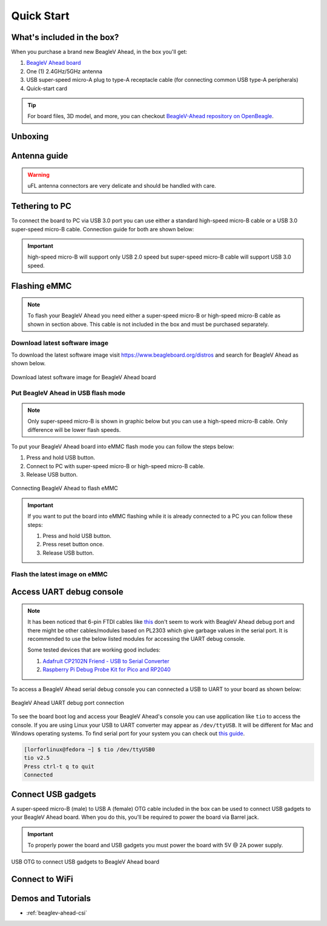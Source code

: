 .. _beaglev-ahead-quick-start:

Quick Start
################

What's included in the box?
****************************

When you purchase a brand new BeagleV Ahead, in the box you'll get:

1. `BeagleV Ahead board <https://www.beagleboard.org/boards/beaglev-ahead>`_
2. One (1) 2.4GHz/5GHz antenna
3. USB super-speed micro-A plug to type-A receptacle cable (for connecting common USB type-A peripherals)
4. Quick-start card

.. tip:: For board files, 3D model, and more, you can checkout `BeagleV-Ahead repository on OpenBeagle <https://openbeagle.org/beaglev-ahead/beaglev-ahead>`_.

.. image:: images/BeagleV-Ahead-all.*
    :width: 724
    :align: center
    :alt: BeagleV Ahead box contents

Unboxing
*********

.. youtube:: SVC9peUUzE0
   :width: 100%
   :align: center

Antenna guide
*************

.. warning:: uFL antenna connectors are very delicate and should be handled with care.

.. tab-set::

   .. tab-item:: Connecting antenna

      To use WiFi you are **required** to connect the 2.4GHz/5GHz antenna provided 
      in BeagleV Ahead box. Below is a guide to connect the antenna to your 
      BeagleV Ahead board.

      .. figure:: images/antenna-guide/connect.*
          :align: center
          :alt: Connecting 2.4GHz/5GHz antenna to BeagleV Ahead.

          Connecting 2.4GHz/5GHz antenna to BeagleV Ahead.

   .. tab-item:: Disconnecting antenna

      If for some reason you want to disconnect the antenna from your BeagleV Ahead board 
      you can follow the guide below to remove the antenna without breaking the uFL antenna connector.

      .. figure:: images/antenna-guide/disconnect.*
          :align: center
          :alt: Removing 2.4GHz/5GHz antenna to BeagleV Ahead.

          Removing 2.4GHz/5GHz antenna to BeagleV Ahead.

Tethering to PC
****************

To connect the board to PC via USB 3.0 port you can use either a standard high-speed micro-B cable 
or a USB 3.0 super-speed micro-B cable. Connection guide for both are shown below:

.. important:: high-speed micro-B will support only USB 2.0 speed but super-speed micro-B cable will support USB 3.0 speed.

.. tab-set::

   .. tab-item:: super-speed micro-B connection (USB 3.0)

      For super speed USB 3.0 connection it's recommended to use super-speed micro-B USB cable.  
      To get a super-speed micro-B cable you can checkout links below:

      1. `USB 3.0 Micro-B Cable - 1m (sparkfun) <https://www.sparkfun.com/products/14724>`_
      2. `Stewart Connector super-speed micro-B (DigiKey) <https://www.digikey.com/en/products/detail/stewart-connector/SC-3ATK003F/8544565>`_
      3. `CNC Tech super-speed micro-B (DigiKey) <https://www.digikey.com/en/products/detail/cnc-tech/103-1092-BL-00100/5023751>`_
      4. `Assmann WSW Components super-speed micro-B (DigiKey) <https://www.digikey.com/en/products/detail/assmann-wsw-components/A-USB30AM-30MBM-200/10408379>`_

      .. note:: If you only have a high-speed micro-B cable you can checkout high-speed micro-B connection guide.

      .. figure:: images/usb-guide/super-speed-micro-B-connection.*
          :align: center
          :alt: super-speed micro-B (USB 3.0) connection guide for BeagleV Ahead.
          
          super-speed micro-B (USB 3.0) connection guide for BeagleV Ahead.

   .. tab-item:: high-speed micro-B connection (USB 2.0)

      For USB 2.0 connection it's recommended to use high-speed micro-B USB cable.  
      To get a high-speed micro-B cable you can checkout links below:

      1. `USB micro-B Cable - 6 Foot (sparkfun) <https://www.sparkfun.com/products/10215>`_
      2. `Stewart Connector high-speed micro-B (DigiKey) <https://www.digikey.com/en/products/detail/stewart-connector/SC-2AMK003F/8544577>`_
      3. `Assmann WSW Components high-speed micro-B  (DigiKey) <https://www.digikey.com/en/products/detail/assmann-wsw-components/AK67421-0-3-VM/5428793>`_
      4. `Cvilux USA high-speed micro-B (DigiKey) <https://www.digikey.com/en/products/detail/cvilux-usa/DH-20M50055/13175849>`_

      .. note:: Make sure the high-speed micro-B cable you have is a data cable as some high-speed micro-B cables are power only.        

      .. figure:: images/usb-guide/high-speed-micro-B-connection.*
          :align: center
          :alt: high-speed micro-B (USB 2.0) connection guide BeagleV Ahead.

          high-speed micro-B (USB 2.0) connection guide BeagleV Ahead.

.. _beaglev-ahead-flashing-emmc:

Flashing eMMC
**************

.. note:: To flash your BeagleV Ahead you need either a super-speed micro-B or high-speed micro-B cable as shown in section above.
    This cable is not included in the box and must be purchased separately.

Download latest software image
===============================

To download the latest software image visit `https://www.beagleboard.org/distros <https://www.beagleboard.org/distros>`_ and 
search for BeagleV Ahead as shown below.

.. figure:: images/Software-Image.png
    :align: center
    :alt: Download latest software image for BeagleV Ahead board

    Download latest software image for BeagleV Ahead board

Put BeagleV Ahead in USB flash mode
====================================

.. note:: Only super-speed micro-B is shown in graphic below but you can use 
    a high-speed micro-B cable. Only difference will be lower flash speeds.

To put your BeagleV Ahead board into eMMC flash mode you can follow the steps below:

1. Press and hold USB button.
2. Connect to PC with super-speed micro-B or high-speed micro-B cable.
3. Release USB button.

.. figure:: images/usb-guide/Flash-eMMC.*
    :align: center
    :alt: Connecting BeagleV Ahead to flash eMMC

    Connecting BeagleV Ahead to flash eMMC

.. important:: If you want to put the board into eMMC flashing while it is already 
    connected to a PC you can follow these steps:

    1. Press and hold USB button.
    2. Press reset button once.
    3. Release USB button.


Flash the latest image on eMMC
===============================

.. tab-set:: 

    .. tab-item:: Linux

       First you need to install android platform tools which includes `adb` and `fastboot`.

       - Debian/Ubuntu-based Linux users can type the following command:

       .. code-block:: bash

           sudo apt-get install android-sdk-platform-tools
        

       - Fedora/SUSE-based Linux users can type the following command:

       .. code-block:: bash 

           sudo dnf install android-tools

       Now unzip the latest software image zip file you have downloaded from 
       `https://www.beagleboard.org/distros <https://www.beagleboard.org/distros>`_ 
       which contains four files shown below:

       .. code-block:: bash

         [lorforlinux@fedora deploy] $ ls 
         boot.ext4  fastboot_emmc.sh  root.ext4  u-boot-with-spl.bin

       .. important:: Make sure your board is in flash mode, you can follow the guide above to do that.

       To flash the board you just have to execute the script `fastboot_emmc.sh` as root and provide your password:
       
       .. code-block:: bash

         [lorforlinux@fedora deploy] $ sudo ./fastboot_emmc.sh 
         [sudo] password for lorforlinux:


     
    .. tab-item:: Windows

        .. todo:: add instructions for flashing in windows.
            
    .. tab-item:: Mac

        .. todo:: add instructions for flashing in Mac.

Access UART debug console
**************************

.. note:: It has been noticed that 6-pin FTDI cables like `this <https://www.adafruit.com/product/70>`_ 
    don't seem to work with BeagleV Ahead debug port and there might be other cables/modules based on PL2303
    which give garbage values in the serial port. It is recommended to use the below listed modules for
    accessing the UART debug console.
    
    Some tested devices that are working good includes:

    1. `Adafruit CP2102N Friend - USB to Serial Converter <https://www.adafruit.com/product/5335>`_
    2. `Raspberry Pi Debug Probe Kit for Pico and RP2040 <https://www.adafruit.com/product/5699>`_

To access a BeagleV Ahead serial debug console you can connected a USB to UART 
to your board as shown below:

.. figure:: images/debug/BeagleV-Ahead-UART-Debug.*
    :align: center
    :alt: BeagleV Ahead UART debug port connection

    BeagleV Ahead UART debug port connection

To see the board boot log and access your BeagleV Ahead's console you can use application like ``tio`` 
to access the console. If you are using Linux your USB to UART converter may appear as ``/dev/ttyUSB``. 
It will be different for Mac and Windows operating systems. To find serial port for your system you can check out 
`this guide <https://www.mathworks.com/help/supportpkg/arduinoio/ug/find-arduino-port-on-windows-mac-and-linux.html>`_.

.. code-block:: shell

    [lorforlinux@fedora ~] $ tio /dev/ttyUSB0 
    tio v2.5
    Press ctrl-t q to quit
    Connected

Connect USB gadgets
********************

A super-speed micro-B (male) to USB A (female) OTG cable included in the box 
can be used to connect USB gadgets to your BeagleV Ahead board. 
When you do this, you'll be required to power the board via Barrel jack. 

.. important:: To properly power the board and USB gadgets you must power 
    the board with 5V @ 2A power supply.

.. figure:: images/usb-guide/OTG-usage.*
    :align: center
    :alt: USB OTG to connect USB gadgets to BeagleV Ahead board

    USB OTG to connect USB gadgets to BeagleV Ahead board

Connect to WiFi
****************

.. tab-set:: 

    .. tab-item:: Yocto

        After getting access to the UART debug console you will be prompted with,

        .. code-block:: bash

            THEAD C910 Release Distro 1.1.2 BeagleV ttyS0

            BeagleV login:

        Here you have to simply type ``root`` and press enter to start using your 
        BeagleV Ahead board. Once you are in, to connect to any WiFi access point 
        you have to edit the ``/etc/wpa_supplicant.conf``
        
        .. code-block:: bash

            root@BeagleV:~# nano /etc/wpa_supplicant.conf

        In the ``wpa_supplicant.conf`` file you have to provide ``ssid`` and ``psk``. 
        Here ``ssid`` is your WiFi access point name and ``psk`` is the password. It 
        should look as shown below:

        .. callout:: 
            
            .. code-block:: bash

               ctrl_interface=/var/run/wpa_supplicant
               ctrl_interface_group=0
               ap_scan=1
               update_config=1

               network={
                       ssid="My WiFi" <1>
                       psk="password" <2>
                       key_mgmt=WPA-PSK
               }
        
            .. annotations:: 

                <1> WiFi access point name

                <2> WiFi password

        Once you are done with editing the file you can save the file with 
        ``CTRL+O`` and exit the nano editor with ``CTRL+X``. Once you are 
        back to terminal reconfigure the ``wlan0`` wireless interface which 
        will trigger it to connect to the access point with the credentials 
        you have added to ``wpa_supplicant.conf``. Execute the command below to 
        reconfigure ``wlan0`` wireless interface.

        .. code-block:: bash

            root@BeagleV:~# wpa_cli -i wlan0 reconfigure
            OK

        After executing this you can check if internet is working by 
        executing ``ping 8.8.8.8`` as shown below:

        .. code-block:: bash

            root@BeagleV:~# ping 8.8.8.8
            PING 8.8.8.8 (8.8.8.8): 56 data bytes
            64 bytes from 8.8.8.8: seq=0 ttl=118 time=13.676 ms
            64 bytes from 8.8.8.8: seq=1 ttl=118 time=17.050 ms
            64 bytes from 8.8.8.8: seq=2 ttl=118 time=14.367 ms
            64 bytes from 8.8.8.8: seq=3 ttl=118 time=19.320 ms
            64 bytes from 8.8.8.8: seq=4 ttl=118 time=14.796 ms
            ^C
            --- 8.8.8.8 ping statistics ---
            5 packets transmitted, 5 packets received, 0% packet loss
            round-trip min/avg/max = 13.676/15.841/19.320 ms


        .. important:: 

            Due to a software issue Yocto might not assign any IP address to wlan0 wireless interface 
            thus even if you are connected successfully to the access point of your choice you will still not 
            be able to connect to the internet. Particularly if you are not getting any pings back when you execute 
            ``ping 8.8.8.8`` you must execute the commands below:

            1. ``root@BeagleV:~# cp /lib/systemd/network/80-wifi-station.network.example /lib/systemd/network/80-wifi-station.network``
            2. ``root@BeagleV:~# networkctl reload``

            This should fix the no internet issue on your BeagleV Ahead board!



Demos and Tutorials
*******************

* :ref:`beaglev-ahead-csi`

